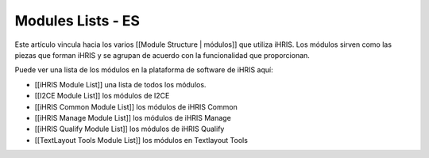 Modules Lists - ES
==================

Este artículo vincula hacia los varios [[Module Structure | módulos]] que utiliza iHRIS.  Los módulos sirven como las piezas que forman iHRIS y se agrupan de acuerdo con la funcionalidad que proporcionan.

Puede ver una lista de los módulos en la plataforma de software de iHRIS aquí:

* [[iHRIS Module List]] una lista de todos los módulos.
* [[I2CE Module List]] los módulos de I2CE
* [[iHRIS Common Module List]] los módulos de iHRIS Common
* [[iHRIS Manage Module List]] los módulos de iHRIS Manage
* [[iHRIS Qualify Module List]] los módulos de iHRIS Qualify
* [[TextLayout Tools Module List]] los módulos en Textlayout Tools

